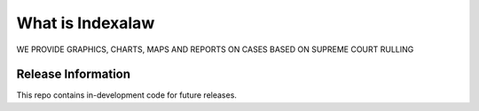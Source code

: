 ###################
What is Indexalaw
###################

WE PROVIDE GRAPHICS, CHARTS, MAPS AND REPORTS ON CASES BASED ON SUPREME COURT RULLING

*******************
Release Information
*******************

This repo contains in-development code for future releases.

